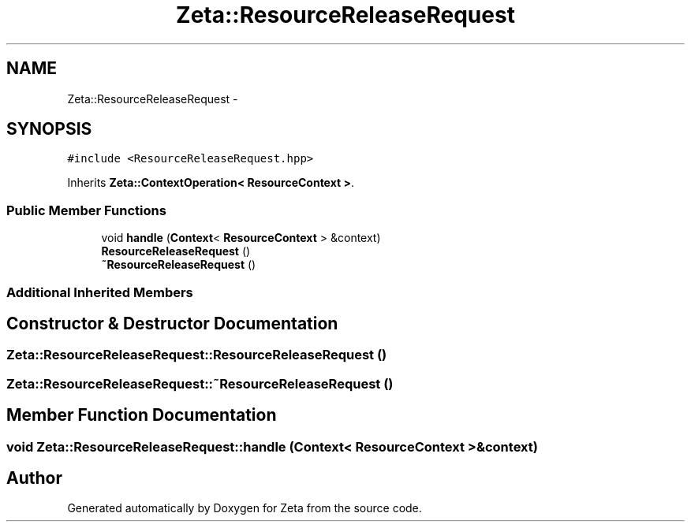 .TH "Zeta::ResourceReleaseRequest" 3 "Wed Feb 10 2016" "Zeta" \" -*- nroff -*-
.ad l
.nh
.SH NAME
Zeta::ResourceReleaseRequest \- 
.SH SYNOPSIS
.br
.PP
.PP
\fC#include <ResourceReleaseRequest\&.hpp>\fP
.PP
Inherits \fBZeta::ContextOperation< ResourceContext >\fP\&.
.SS "Public Member Functions"

.in +1c
.ti -1c
.RI "void \fBhandle\fP (\fBContext\fP< \fBResourceContext\fP > &context)"
.br
.ti -1c
.RI "\fBResourceReleaseRequest\fP ()"
.br
.ti -1c
.RI "\fB~ResourceReleaseRequest\fP ()"
.br
.in -1c
.SS "Additional Inherited Members"
.SH "Constructor & Destructor Documentation"
.PP 
.SS "Zeta::ResourceReleaseRequest::ResourceReleaseRequest ()"

.SS "Zeta::ResourceReleaseRequest::~ResourceReleaseRequest ()"

.SH "Member Function Documentation"
.PP 
.SS "void Zeta::ResourceReleaseRequest::handle (\fBContext\fP< \fBResourceContext\fP > &context)"


.SH "Author"
.PP 
Generated automatically by Doxygen for Zeta from the source code\&.
